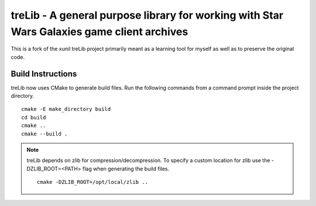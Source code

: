 ===========================================================================================
treLib - A general purpose library for working with Star Wars Galaxies game client archives
===========================================================================================

This is a fork of the xunil treLib project primarily meant as a learning tool for myself as well as to preserve the original code.

Build Instructions
------------------

treLib now uses CMake to generate build files. Run the following commands from a command prompt inside the project directory.

::

    cmake -E make_directory build
    cd build
    cmake ..
    cmake --build .
    
.. note::

    treLib depends on zlib for compression/decompression. To specify a custom location for zlib use the -DZLIB_ROOT=<PATH> flag when generating the build files.
    
    ::
    
        cmake -DZLIB_ROOT=/opt/local/zlib ..
